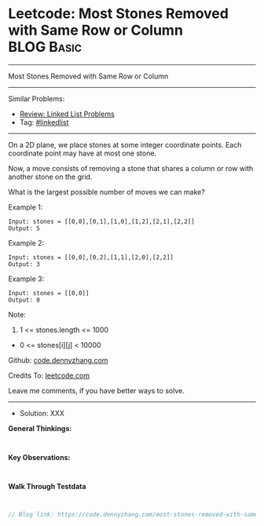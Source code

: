 * Leetcode: Most Stones Removed with Same Row or Column          :BLOG:Basic:
#+STARTUP: showeverything
#+OPTIONS: toc:nil \n:t ^:nil creator:nil d:nil
:PROPERTIES:
:type:     linkedlist
:END:
---------------------------------------------------------------------
Most Stones Removed with Same Row or Column
---------------------------------------------------------------------
#+BEGIN_HTML
<a href="https://github.com/dennyzhang/code.dennyzhang.com/tree/master/problems/most-stones-removed-with-same-row-or-column"><img align="right" width="200" height="183" src="https://www.dennyzhang.com/wp-content/uploads/denny/watermark/github.png" /></a>
#+END_HTML
Similar Problems:
- [[https://code.dennyzhang.com/review-linkedlist][Review: Linked List Problems]]
- Tag: [[https://code.dennyzhang.com/tag/linkedlist][#linkedlist]]
---------------------------------------------------------------------

On a 2D plane, we place stones at some integer coordinate points.  Each coordinate point may have at most one stone.

Now, a move consists of removing a stone that shares a column or row with another stone on the grid.

What is the largest possible number of moves we can make?

Example 1:
#+BEGIN_EXAMPLE
Input: stones = [[0,0],[0,1],[1,0],[1,2],[2,1],[2,2]]
Output: 5
#+END_EXAMPLE

Example 2:
#+BEGIN_EXAMPLE
Input: stones = [[0,0],[0,2],[1,1],[2,0],[2,2]]
Output: 3
#+END_EXAMPLE

Example 3:
#+BEGIN_EXAMPLE
Input: stones = [[0,0]]
Output: 0
#+END_EXAMPLE
 
Note:

1. 1 <= stones.length <= 1000
- 0 <= stones[i][j] < 10000

Github: [[https://github.com/dennyzhang/code.dennyzhang.com/tree/master/problems/most-stones-removed-with-same-row-or-column][code.dennyzhang.com]]

Credits To: [[https://leetcode.com/problems/most-stones-removed-with-same-row-or-column/description/][leetcode.com]]

Leave me comments, if you have better ways to solve.
---------------------------------------------------------------------
- Solution: XXX

*General Thinkings:*
#+BEGIN_EXAMPLE

#+END_EXAMPLE

*Key Observations:*
#+BEGIN_EXAMPLE

#+END_EXAMPLE

*Walk Through Testdata*
#+BEGIN_EXAMPLE

#+END_EXAMPLE

#+BEGIN_SRC go
// Blog link: https://code.dennyzhang.com/most-stones-removed-with-same-row-or-column

#+END_SRC

#+BEGIN_HTML
<div style="overflow: hidden;">
<div style="float: left; padding: 5px"> <a href="https://www.linkedin.com/in/dennyzhang001"><img src="https://www.dennyzhang.com/wp-content/uploads/sns/linkedin.png" alt="linkedin" /></a></div>
<div style="float: left; padding: 5px"><a href="https://github.com/dennyzhang"><img src="https://www.dennyzhang.com/wp-content/uploads/sns/github.png" alt="github" /></a></div>
<div style="float: left; padding: 5px"><a href="https://www.dennyzhang.com/slack" target="_blank" rel="nofollow"><img src="https://www.dennyzhang.com/wp-content/uploads/sns/slack.png" alt="slack"/></a></div>
</div>
#+END_HTML
